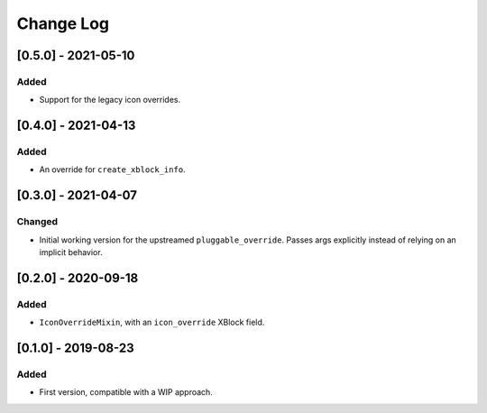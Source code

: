 Change Log
----------

..
   All enhancements and patches to custom_unit_icons will be documented
   in this file.  It adheres to the structure of http://keepachangelog.com/ ,
   but in reStructuredText instead of Markdown (for ease of incorporation into
   Sphinx documentation and the PyPI description).

   This project adheres to Semantic Versioning (http://semver.org/).

.. There should always be an "Unreleased" section for changes pending release.

[0.5.0] - 2021-05-10
~~~~~~~~~~~~~~~~~~~~

Added
_____

* Support for the legacy icon overrides.

[0.4.0] - 2021-04-13
~~~~~~~~~~~~~~~~~~~~

Added
_____

* An override for ``create_xblock_info``.


[0.3.0] - 2021-04-07
~~~~~~~~~~~~~~~~~~~~

Changed
_______

* Initial working version for the upstreamed ``pluggable_override``. Passes args explicitly instead of relying on an implicit behavior.


[0.2.0] - 2020-09-18
~~~~~~~~~~~~~~~~~~~~

Added
_____

* ``IconOverrideMixin``, with an ``icon_override`` XBlock field.



[0.1.0] - 2019-08-23
~~~~~~~~~~~~~~~~~~~~

Added
_____

* First version, compatible with a WIP approach.

